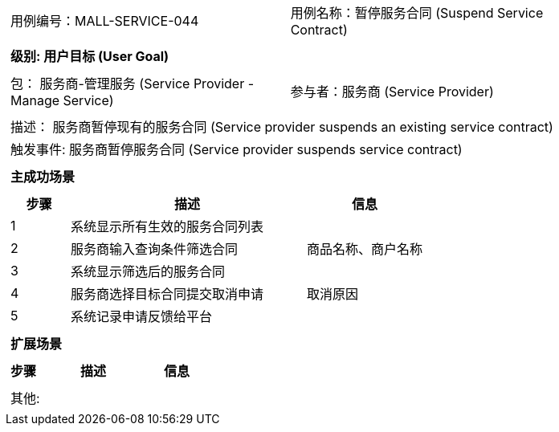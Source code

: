 [cols="1a"]
|===

|
[frame="none"]
[cols="1,1"]
!===
! 用例编号：MALL-SERVICE-044
! 用例名称：暂停服务合同 (Suspend Service Contract)
!===

|
[frame="none"]
[cols="1", options="header"]
!===
! 级别: 用户目标 (User Goal)
!===

|
[frame="none"]
[cols="2"]
!===
! 包： 服务商-管理服务 (Service Provider - Manage Service)
! 参与者：服务商 (Service Provider)
!===

|
[frame="none"]
[cols="1"]
!===
! 描述： 服务商暂停现有的服务合同 (Service provider suspends an existing service contract)
! 触发事件: 服务商暂停服务合同 (Service provider suspends service contract)
!===

|
[frame="none"]
[cols="1", options="header"]
!===
! 主成功场景
!===

|
[frame="none"]
[cols="1,4,2", options="header"]
!===
! 步骤 ! 描述 ! 信息

! 1
! 系统显示所有生效的服务合同列表
! 

! 2
! 服务商输入查询条件筛选合同
! 商品名称、商户名称

! 3
! 系统显示筛选后的服务合同
! 

! 4
! 服务商选择目标合同提交取消申请
! 取消原因

! 5
! 系统记录申请反馈给平台
! 

!===

|
[frame="none"]
[cols="1", options="header"]
!===
! 扩展场景
!===

|
[frame="none"]
[cols="1,4,2", options="header"]
!===
! 步骤 ! 描述 ! 信息

!===

|
[frame="none"]
[cols="1"]
!===
! 其他:
!===
|===
